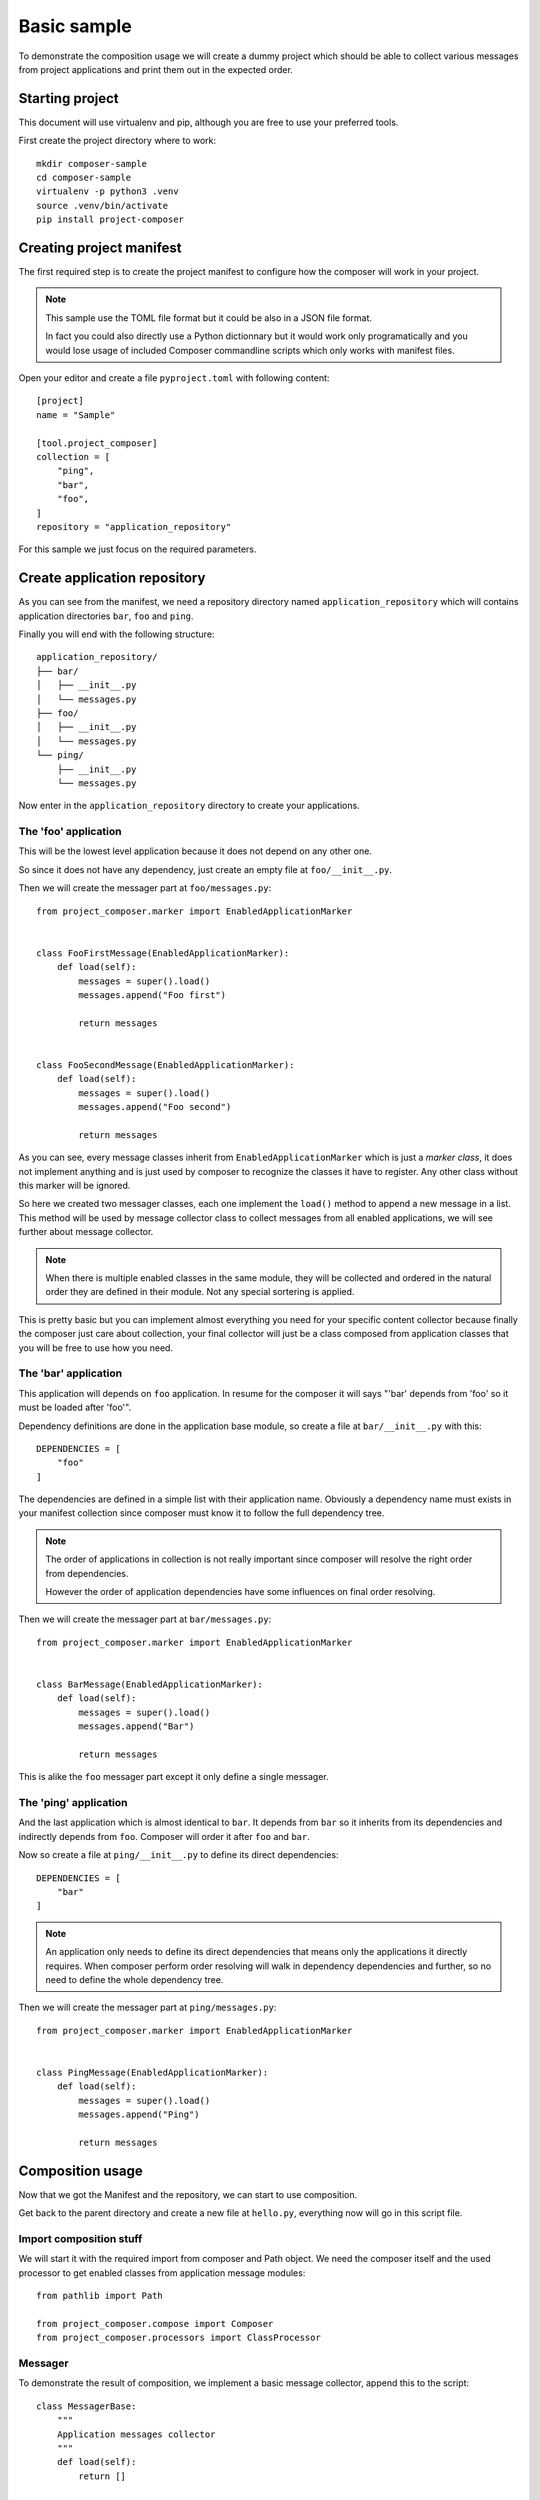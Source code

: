 .. _intro_sample_basic:

============
Basic sample
============

To demonstrate the composition usage we will create a dummy project which should be
able to collect various messages from project applications and print them out in the
expected order.

Starting project
****************

This document will use virtualenv and pip, although you are free to use your preferred
tools.

First create the project directory where to work: ::

    mkdir composer-sample
    cd composer-sample
    virtualenv -p python3 .venv
    source .venv/bin/activate
    pip install project-composer

Creating project manifest
*************************

The first required step is to create the project manifest to configure how the composer
will work in your project.

.. Note::

    This sample use the TOML file format but it could be also in a JSON file format.

    In fact you could also directly use a Python dictionnary but it would work only
    programatically and you would lose usage of included Composer commandline scripts
    which only works with manifest files.

Open your editor and create a file ``pyproject.toml`` with following content: ::

    [project]
    name = "Sample"

    [tool.project_composer]
    collection = [
        "ping",
        "bar",
        "foo",
    ]
    repository = "application_repository"

For this sample we just focus on the required parameters.

Create application repository
*****************************

As you can see from the manifest, we need a repository directory named
``application_repository`` which will contains application directories ``bar``, ``foo``
and ``ping``.

Finally you will end with the following structure: ::

    application_repository/
    ├── bar/
    │   ├── __init__.py
    │   └── messages.py
    ├── foo/
    │   ├── __init__.py
    │   └── messages.py
    └── ping/
        ├── __init__.py
        └── messages.py

Now enter in the ``application_repository`` directory to create your applications.

The 'foo' application
---------------------

This will be the lowest level application because it does not depend on any other one.

So since it does not have any dependency, just create an empty file at
``foo/__init__.py``.

Then we will create the messager part at ``foo/messages.py``: ::

    from project_composer.marker import EnabledApplicationMarker


    class FooFirstMessage(EnabledApplicationMarker):
        def load(self):
            messages = super().load()
            messages.append("Foo first")

            return messages


    class FooSecondMessage(EnabledApplicationMarker):
        def load(self):
            messages = super().load()
            messages.append("Foo second")

            return messages

As you can see, every message classes inherit from ``EnabledApplicationMarker`` which
is just a *marker class*, it does not implement anything and is just used by composer
to recognize the classes it have to register. Any other class without this marker will
be ignored.

So here we created two messager classes, each one implement the ``load()`` method to
append a new message in a list. This method will be used by message collector class to
collect messages from all enabled applications, we will see further about message
collector.

.. Note::

    When there is multiple enabled classes in the same module, they will be collected
    and ordered in the natural order they are defined in their module. Not any
    special sortering is applied.

This is pretty basic but you can implement almost everything you need for your specific
content collector because finally the composer just care about collection, your
final collector will just be a class composed from application classes that you will be
free to use how you need.

The 'bar' application
---------------------

This application will depends on ``foo`` application. In resume for the composer it
will says "'bar' depends from 'foo' so it must be loaded after 'foo'".

Dependency definitions are done in the application base module, so create a file at
``bar/__init__.py`` with this: ::

    DEPENDENCIES = [
        "foo"
    ]

The dependencies are defined in a simple list with their application name. Obviously
a dependency name must exists in your manifest collection since composer must know it
to follow the full dependency tree.

.. Note::

    The order of applications in collection is not really important since composer will
    resolve the right order from dependencies.

    However the order of application dependencies have some influences on final order
    resolving.

Then we will create the messager part at ``bar/messages.py``: ::

    from project_composer.marker import EnabledApplicationMarker


    class BarMessage(EnabledApplicationMarker):
        def load(self):
            messages = super().load()
            messages.append("Bar")

            return messages

This is alike the ``foo`` messager part except it only define a single messager.

The 'ping' application
----------------------

And the last application which is almost identical to ``bar``. It depends from ``bar``
so it inherits from its dependencies and indirectly depends from ``foo``. Composer
will order it after ``foo`` and ``bar``.

Now so create a file at ``ping/__init__.py`` to define its direct dependencies: ::

    DEPENDENCIES = [
        "bar"
    ]

.. Note::

    An application only needs to define its direct dependencies that means only the
    applications it directly requires. When composer perform order resolving will
    walk in dependency dependencies and further, so no need to define the whole
    dependency tree.

Then we will create the messager part at ``ping/messages.py``: ::

    from project_composer.marker import EnabledApplicationMarker


    class PingMessage(EnabledApplicationMarker):
        def load(self):
            messages = super().load()
            messages.append("Ping")

            return messages

Composition usage
*****************

Now that we got the Manifest and the repository, we can start to use composition.

Get back to the parent directory and create a new file at ``hello.py``, everything now
will go in this script file.


Import composition stuff
------------------------

We will start it with the required import from composer and Path object. We need the
composer itself and the used processor to get enabled classes from application message
modules: ::

    from pathlib import Path

    from project_composer.compose import Composer
    from project_composer.processors import ClassProcessor

Messager
--------

To demonstrate the result of composition, we implement a basic message collector,
append this to the script: ::

    class MessagerBase:
        """
        Application messages collector
        """
        def load(self):
            return []

        def get_messages(self):
            output = ""

            messages = self.load()

            output = "\n".join([
                "- Hello {}".format(m) for m in messages
            ])

            return output

As you can see this is something with higher level than composer, it even does not
relate to anything from composer.

This collector will be combined with registered messager classes from applications, it
will be the top of the messager classes hierarchy so its ``load()`` method just setup
a empty list that messager classes will fill each one after ones.

Its ``get_messages()`` method it just a shortand to format the message list. Finally
we just want to output a line starting with ``Hello`` followed by a single message for
each message.

Message processor
-----------------

Now we will create the processor dedicated to find available message classes from
enabled applications, append this to the script: ::

    class MessageProcessor(ClassProcessor):
        """
        Processor for enabled application settings classes for a Django project.
        """
        def get_module_path(self, name):
            """
            Return a Python path for a module name.

            Arguments:
                name (string): Module name.

            Returns:
                string: Python path from repository to application module.
            """
            return "{base}.{part}".format(
                base=self.composer.get_application_base_module_path(name),
                part="messages",
            )

It inherits from ``ClassProcessor`` since this processor only look for Python classes.


.. Note::

    The only purpose of a processor is to find available content like Python classes or
    content files. This is not the goal of a processor to perform anything about
    retrieved content.

    This is because processors are only used by composer to resolve application
    hierarchy and build application parts composition. And so a processor should be
    free of any dependency or related code, excepting the ones from composer.

As you can see in this example the only thing to implement is the ``get_module_path``
method which build the right Python path to search application part modules. Here we
are looking for a ``messages`` module in applications, so for our sample repository it
will match ``foo.messages``, ``bar.messages`` and ``ping.messages`` paths.

Use composed class
------------------

Everything is ready we just have to glue them and get results.

Let's start to initialize the composer: ::

    # Initialize composer with the manifest and the message processor
    _composer = Composer(Path("./pyproject.toml").resolve(),
        processors=[MessageProcessor],
    )

Then proceed to resolve the application order depending their dependencies: ::

    # Resolve dependency order
    _composer.resolve_collection(lazy=False)

And tell the composer to get message classes from enabled applications: ::

    # Search for all enabled message classes
    _classes = _composer.call_processor("MessageProcessor", "export")

At this point the composer is ready, we can start to inspect what's going on.

Let's check the application collection as defined from manifest: ::

    print("collection:", _composer.manifest.collection)

Running the script should return the collection list as defined from manifest, its
order have not changed: ::

    $python hello.py
    collection: ['ping', 'bar', 'foo']

Now add the following code to the script to check for the resolved application list
ordered after dependency hierarchy: ::

    print("apps:", _composer.apps)

Running the script should now output the application list in the right order: ::

    apps: [<AppNode: foo>, <AppNode: bar>, <AppNode: ping>]

As you see the resolved application list is not anymore just name strings but
``AppNode`` objects and most important the order has changed as expected from defined
application dependencies.

And for the last inspection, we will see what message classes have been retrieved from
processor, add the following to the script: ::

    print("_classes:", [cls.__name__ for cls in _classes])

Running the script should now output the class list ordered after the resolved
application order: ::

    _classes: ['FooFirstMessage', 'FooSecondMessage', 'BarMessage', 'PingMessage']

Enough of inspection, we will finish this script. First we build the final messager
class: ::

    # Reverse the list since Python class order is from the last to the first
    _classes.reverse()

    # Add the base messager as the base inheritance
    _COMPOSED_CLASSES = _classes + [MessagerBase]

    # Compose the final messager from found classes
    Messager = type(
        "Messager",
        tuple(_COMPOSED_CLASSES),
        {}
    )

We reverse the class list since Python class inheritance goes from the last to the
first class, then add the ``MessagerBase`` at the end so it is processed first and
finally we build the class with ``type`` using the classes list.

And to finish, we append the lines to exploit this class and print its output: ::

    # Use messager to collect all messages in the right order
    messager = Messager()
    messages = messager.get_messages()

    # And finally output all collected messages
    print()
    print(messages)

Running the script should now output every messages in the right order: ::

    - Hello Foo first
    - Hello Foo second
    - Hello Bar
    - Hello Ping

Conclusion
**********

Because Project composer want to be flexible there is no real shortand to perform
composition in a single line and you will need a little dozen to achieve it.

But there is no magic behind this and you should be able to integrate it everywhere.

Finally this sample is pretty basic and did not mention some advanced features.
